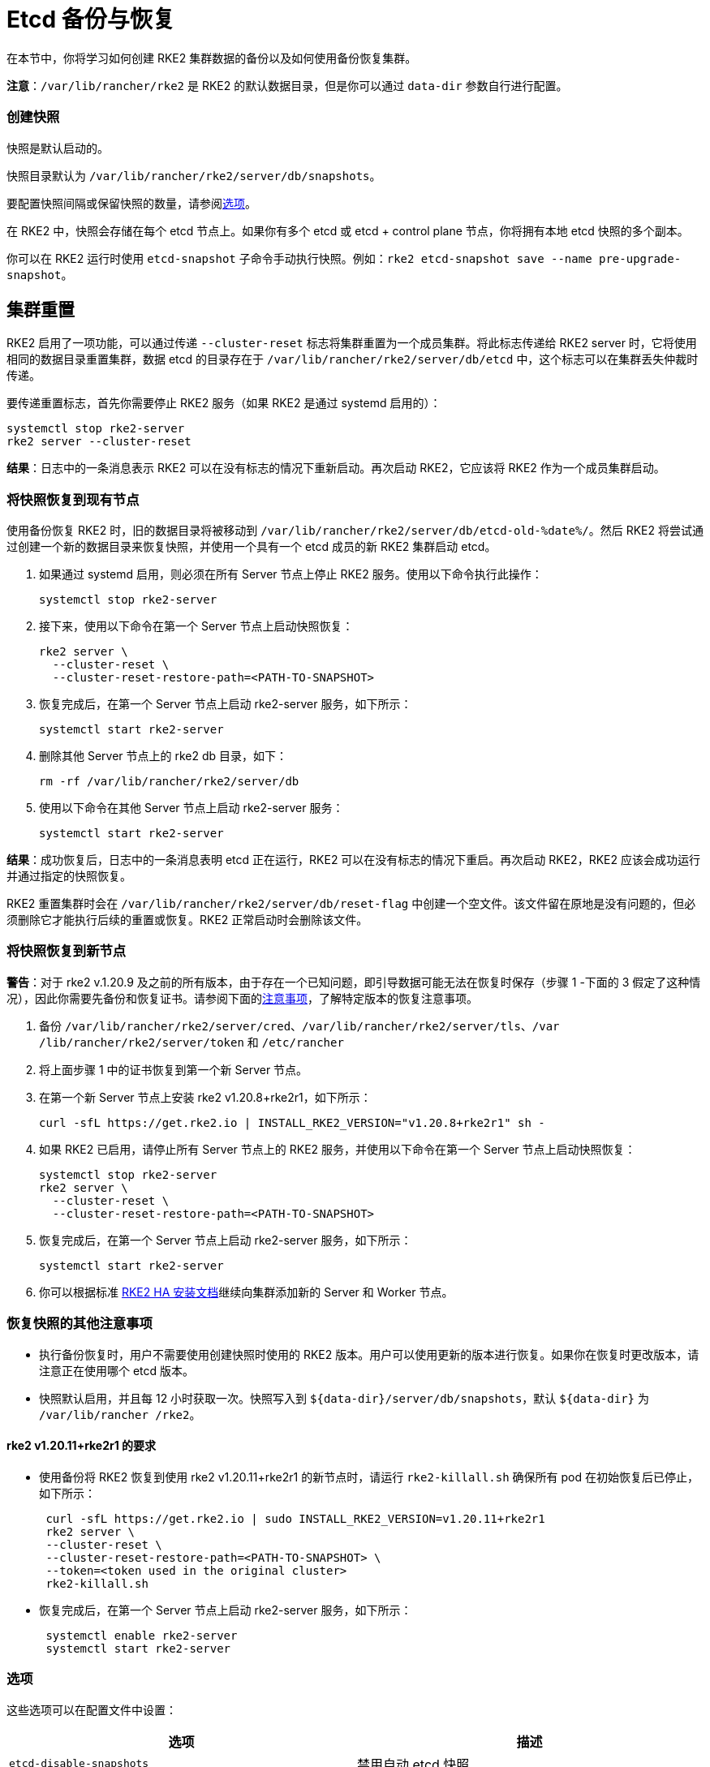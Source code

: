 = Etcd 备份与恢复

在本节中，你将学习如何创建 RKE2 集群数据的备份以及如何使用备份恢复集群。

*注意*：`/var/lib/rancher/rke2` 是 RKE2 的默认数据目录，但是你可以通过 `data-dir` 参数自行进行配置。

[discrete]
=== 创建快照

快照是默认启动的。

快照目录默认为 `/var/lib/rancher/rke2/server/db/snapshots`。

要配置快照间隔或保留快照的数量，请参阅<<选项,选项>>。

在 RKE2 中，快照会存储在每个 etcd 节点上。如果你有多个 etcd 或 etcd + control plane 节点，你将拥有本地 etcd 快照的多个副本。

你可以在 RKE2 运行时使用 `etcd-snapshot` 子命令手动执行快照。例如：`rke2 etcd-snapshot save --name pre-upgrade-snapshot`。

== 集群重置

RKE2 启用了一项功能，可以通过传递 `--cluster-reset` 标志将集群重置为一个成员集群。将此标志传递给 RKE2 server 时，它将使用相同的数据目录重置集群，数据 etcd 的目录存在于 `/var/lib/rancher/rke2/server/db/etcd` 中，这个标志可以在集群丢失仲裁时传递。

要传递重置标志，首先你需要停止 RKE2 服务（如果 RKE2 是通过 systemd 启用的）：

[,bash]
----
systemctl stop rke2-server
rke2 server --cluster-reset
----

*结果*：日志中的一条消息表示 RKE2 可以在没有标志的情况下重新启动。再次启动 RKE2，它应该将 RKE2 作为一个成员集群启动。

=== 将快照恢复到现有节点

使用备份恢复 RKE2 时，旧的数据目录将被移动到 `/var/lib/rancher/rke2/server/db/etcd-old-%date%/`。然后 RKE2 将尝试通过创建一个新的数据目录来恢复快照，并使用一个具有一个 etcd 成员的新 RKE2 集群启动 etcd。

. 如果通过 systemd 启用，则必须在所有 Server 节点上停止 RKE2 服务。使用以下命令执行此操作：
+
[,bash]
----
systemctl stop rke2-server
----

. 接下来，使用以下命令在第一个 Server 节点上启动快照恢复：
+
[,bash]
----
rke2 server \
  --cluster-reset \
  --cluster-reset-restore-path=<PATH-TO-SNAPSHOT>
----

. 恢复完成后，在第一个 Server 节点上启动 rke2-server 服务，如下所示：
+
----
systemctl start rke2-server
----

. 删除其他 Server 节点上的 rke2 db 目录，如下：
+
----
rm -rf /var/lib/rancher/rke2/server/db
----

. 使用以下命令在其他 Server 节点上启动 rke2-server 服务：
+
----
systemctl start rke2-server
----

*结果*：成功恢复后，日志中的一条消息表明 etcd 正在运行，RKE2 可以在没有标志的情况下重启。再次启动 RKE2，RKE2 应该会成功运行并通过指定的快照恢复。

RKE2 重置集群时会在 `/var/lib/rancher/rke2/server/db/reset-flag` 中创建一个空文件。该文件留在原地是没有问题的，但必须删除它才能执行后续的重置或恢复。RKE2 正常启动时会删除该文件。

=== 将快照恢复到新节点

*警告*：对于 rke2 v.1.20.9 及之前的所有版本，由于存在一个已知问题，即引导数据可能无法在恢复时保存（步骤 1 -下面的 3 假定了这种情况），因此你需要先备份和恢复证书。请参阅下面的<<恢复快照的其他注意事项,注意事项>>，了解特定版本的恢复注意事项。

. 备份 `/var/lib/rancher/rke2/server/cred`、`/var/lib/rancher/rke2/server/tls`、`/var /lib/rancher/rke2/server/token` 和 `/etc/rancher`
. 将上面步骤 1 中的证书恢复到第一个新 Server 节点。
. 在第一个新 Server 节点上安装 rke2 v1.20.8+rke2r1，如下所示：
+
----
curl -sfL https://get.rke2.io | INSTALL_RKE2_VERSION="v1.20.8+rke2r1" sh -
----

. 如果 RKE2 已启用，请停止所有 Server 节点上的 RKE2 服务，并使用以下命令在第一个 Server 节点上启动快照恢复：
+
----
systemctl stop rke2-server
rke2 server \
  --cluster-reset \
  --cluster-reset-restore-path=<PATH-TO-SNAPSHOT>
----

. 恢复完成后，在第一个 Server 节点上启动 rke2-server 服务，如下所示：
+
----
systemctl start rke2-server
----

. 你可以根据标准 link:install/ha.adoc#3-启动其他-server-节点[RKE2 HA 安装文档]继续向集群添加新的 Server 和 Worker 节点。

=== 恢复快照的其他注意事项

* 执行备份恢复时，用户不需要使用创建快照时使用的 RKE2 版本。用户可以使用更新的版本进行恢复。如果你在恢复时更改版本，请注意正在使用哪个 etcd 版本。
* 快照默认启用，并且每 12 小时获取一次。快照写入到 `+${data-dir}/server/db/snapshots+`，默认 `+${data-dir}+` 为 `/var/lib/rancher /rke2`。

==== rke2 v1.20.11+rke2r1 的要求

* 使用备份将 RKE2 恢复到使用 rke2 v1.20.11+rke2r1 的新节点时，请运行 `rke2-killall.sh` 确保所有 pod 在初始恢复后已停止，如下所示：
+
[,bash]
----
 curl -sfL https://get.rke2.io | sudo INSTALL_RKE2_VERSION=v1.20.11+rke2r1
 rke2 server \
 --cluster-reset \
 --cluster-reset-restore-path=<PATH-TO-SNAPSHOT> \
 --token=<token used in the original cluster>
 rke2-killall.sh
----

* 恢复完成后，在第一个 Server 节点上启动 rke2-server 服务，如下所示：
+
----
 systemctl enable rke2-server
 systemctl start rke2-server
----

=== 选项

这些选项可以在配置文件中设置：

|===
| 选项 | 描述

| `etcd-disable-snapshots`
| 禁用自动 etcd 快照

| `etcd-snapshot-schedule-cron` value
| cron 规范中的快照间隔时间。eg. 每 4 小时 `0 */4 * * *`（默认值：`0 */12 * * *`）

| `etcd-snapshot-retention` value
| 要保留的快照数量（默认值：5）

| `etcd-snapshot-dir` value
| 保存数据库快照的目录。（默认位置：`+${data-dir}/db/snapshots+`）

| `cluster-reset`
| 忘记所有对等点，成为新集群的唯一成员。也可以使用环境变量 `[$RKE2_CLUSTER_RESET]` 进行设置。

| `cluster-reset-restore-path` value
| 要恢复的快照文件路径
|===

=== S3 兼容 API 支持

RKE2 支持向具有 S3 兼容 API 的系统写入 etcd 快照和从系统中恢复 etcd 快照。S3 支持按需和计划快照。

以下参数已添加到 `server` 子命令中。`etcd-snapshot` 子命令也存在这些标志，但是删除了 `--etcd-s3` 部分以避免冗余。

|===
| 选项 | 描述

| `--etcd-s3`
| 启用备份到 S3

| `--etcd-s3-endpoint`
| S3 端点网址

| `--etcd-s3-endpoint-ca`
| S3 自定义 CA 证书，用于连接到 S3 端点

| `--etcd-s3-skip-ssl-verify`
| 禁用 S3 SSL 证书验证

| `--etcd-s3-access-key`
| S3 access key

| `--etcd-s3-secret-key`
| S3 secret key

| `--etcd-s3-bucket`
| S3 存储桶名称

| `--etcd-s3-region`
| S3 区域/存储桶位置（可选）。默认为 us-east-1

| `--etcd-s3-folder`
| S3 文件夹
|===

执行按需的 etcd 快照并将其保存到 S3：

----
rke2 etcd-snapshot \
  --s3 \
  --s3-bucket=<S3-BUCKET-NAME> \
  --s3-access-key=<S3-ACCESS-KEY> \
  --s3-secret-key=<S3-SECRET-KEY>
----

要从 S3 中执行按需的 etcd 快照还原，首先确保 RKE2 没有运行。然后运行以下命令：

----
rke2 server \
  --cluster-reset \
  --etcd-s3 \
  --cluster-reset-restore-path=<SNAPSHOT-NAME> \
  --etcd-s3-bucket=<S3-BUCKET-NAME> \
  --etcd-s3-access-key=<S3-ACCESS-KEY> \
  --etcd-s3-secret-key=<S3-SECRET-KEY>
----
